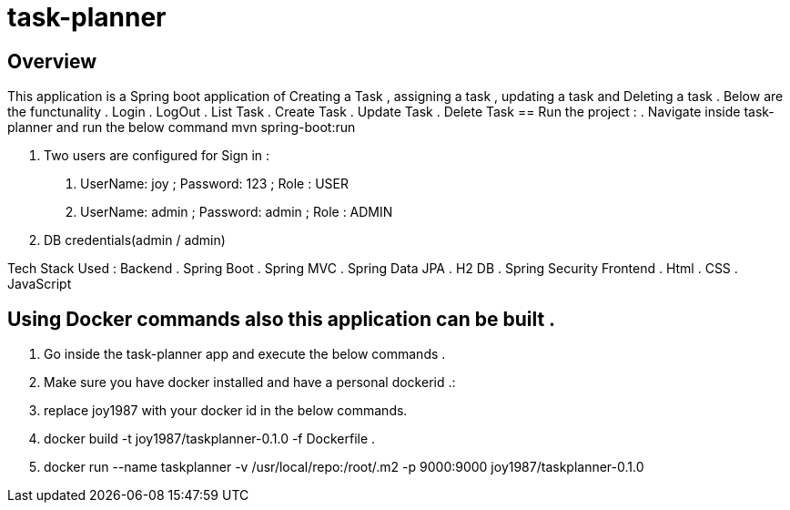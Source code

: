 = task-planner

:toc:
:icons:
:linkcss:
:imagesdir: images

== Overview 

This application is a Spring boot application of Creating a Task , assigning a task , updating a task and Deleting a task . 
Below are the functunality  
.	Login
.	LogOut
.	List Task 
.	Create Task
.	Update Task 
.	Delete Task 
== Run the project :
. Navigate inside task-planner and run the below command
   mvn spring-boot:run


. Two users are configured for Sign in :
1.	UserName: joy  ; Password: 123 ; Role : USER
2.	UserName: admin  ; Password: admin   ; Role : ADMIN


. DB credentials(admin / admin)


Tech Stack Used :
Backend 
.	Spring Boot 
.	Spring MVC
.	Spring Data JPA 
.	H2 DB 
.	Spring Security 
Frontend
.	Html
.	CSS
.	JavaScript


== Using Docker commands also this application can be built . 
. Go inside the task-planner app and execute the below commands . 
. Make sure you have docker installed and have a personal dockerid .:
. replace joy1987 with your docker id in the below commands.

. docker build -t joy1987/taskplanner-0.1.0 -f Dockerfile .
. docker run --name taskplanner -v /usr/local/repo:/root/.m2  -p 9000:9000  joy1987/taskplanner-0.1.0
